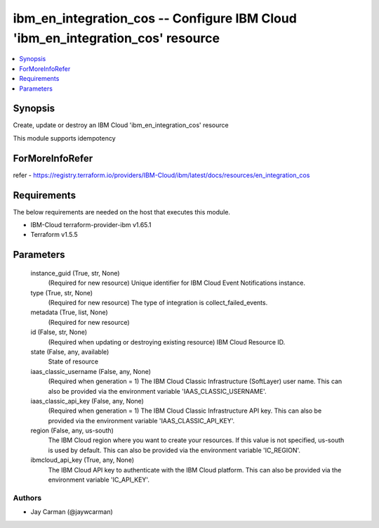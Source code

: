 
ibm_en_integration_cos -- Configure IBM Cloud 'ibm_en_integration_cos' resource
===============================================================================

.. contents::
   :local:
   :depth: 1


Synopsis
--------

Create, update or destroy an IBM Cloud 'ibm_en_integration_cos' resource

This module supports idempotency


ForMoreInfoRefer
----------------
refer - https://registry.terraform.io/providers/IBM-Cloud/ibm/latest/docs/resources/en_integration_cos

Requirements
------------
The below requirements are needed on the host that executes this module.

- IBM-Cloud terraform-provider-ibm v1.65.1
- Terraform v1.5.5



Parameters
----------

  instance_guid (True, str, None)
    (Required for new resource) Unique identifier for IBM Cloud Event Notifications instance.


  type (True, str, None)
    (Required for new resource) The type of integration is collect_failed_events.


  metadata (True, list, None)
    (Required for new resource)


  id (False, str, None)
    (Required when updating or destroying existing resource) IBM Cloud Resource ID.


  state (False, any, available)
    State of resource


  iaas_classic_username (False, any, None)
    (Required when generation = 1) The IBM Cloud Classic Infrastructure (SoftLayer) user name. This can also be provided via the environment variable 'IAAS_CLASSIC_USERNAME'.


  iaas_classic_api_key (False, any, None)
    (Required when generation = 1) The IBM Cloud Classic Infrastructure API key. This can also be provided via the environment variable 'IAAS_CLASSIC_API_KEY'.


  region (False, any, us-south)
    The IBM Cloud region where you want to create your resources. If this value is not specified, us-south is used by default. This can also be provided via the environment variable 'IC_REGION'.


  ibmcloud_api_key (True, any, None)
    The IBM Cloud API key to authenticate with the IBM Cloud platform. This can also be provided via the environment variable 'IC_API_KEY'.













Authors
~~~~~~~

- Jay Carman (@jaywcarman)

